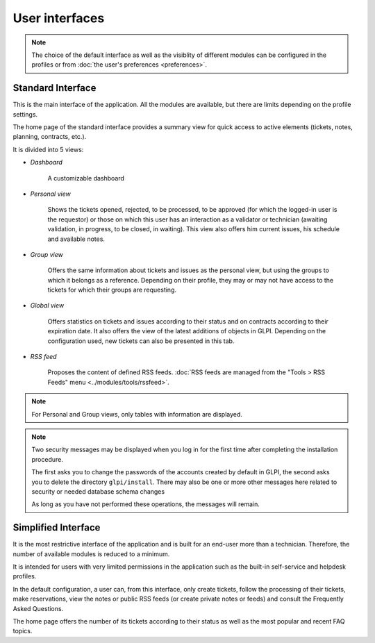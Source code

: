 User interfaces
===============

.. note::

   The choice of the default interface as well as the visiblity of different modules can be configured in the profiles or from :doc:`the user's preferences <preferences>`.

.. _standard_interface:


Standard Interface
------------------

This is the main interface of the application. All the modules are available, but there are limits depending on the profile settings.

.. image:: images/standard-interface.png
   :alt: GLPI standard interface
   :align: center
   :scale: 35%

The home page of the standard interface provides a summary view for quick access to active elements (tickets, notes, planning, contracts, etc.).

It is divided into 5 views:

* *Dashboard*

   A customizable dashboard
* *Personal view*

   Shows the tickets opened, rejected, to be processed, to be approved (for which the logged-in user is the requestor) or those on which this user has an interaction as a validator or technician (awaiting validation, in progress, to be closed, in waiting). This view also offers him current issues, his schedule and available notes.
* *Group view*

   Offers the same information about tickets and issues as the personal view, but using the groups to which it belongs as a reference. Depending on their profile, they may or may not have access to the tickets for which their groups are requesting.

* *Global view*

   Offers statistics on tickets and issues according to their status and on contracts according to their expiration date. It also offers the view of the latest additions of objects in GLPI. Depending on the configuration used, new tickets can also be presented in this tab.

* *RSS feed*

   Proposes the content of defined RSS feeds. :doc:`RSS feeds are managed from the "Tools  > RSS Feeds" menu <../modules/tools/rssfeed>`.

.. note::

   For Personal and Group views, only tables with information are displayed.

.. note::

   Two security messages may be displayed when you log in for the first time after completing the installation procedure.

   The first asks you to change the passwords of the accounts created by default in GLPI, the second asks you to delete the directory ``glpi/install``.
   There may also be one or more other messages here related to security or needed database schema changes

   .. image:: images/security-messages.png
      :alt: Security messages
      :align: center
      :scale: 50%

   As long as you have not performed these operations, the messages will remain.

.. _simplified_interface:

Simplified Interface
--------------------

It is the most restrictive interface of the application and is built for an end-user more than a technician. Therefore, the number of available modules is reduced to a minimum.

.. image:: images/simplified-interface.png
   :alt: GLPI simplified interface
   :align: center
   :scale: 50%

It is intended for users with very limited permissions in the application such as the built-in self-service and helpdesk profiles.

In the default configuration, a user can, from this interface, only create tickets, follow the processing of their tickets, make reservations, view the notes or public RSS feeds (or create private notes or feeds) and consult the Frequently Asked Questions.

The home page offers the number of its tickets according to their status as well as the most popular and recent FAQ topics.
